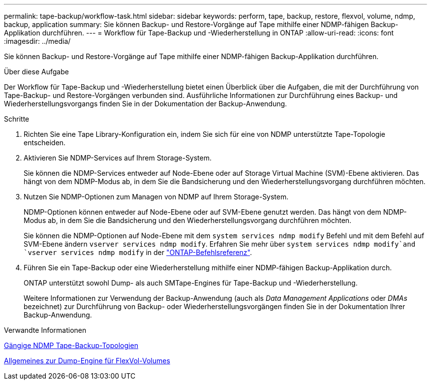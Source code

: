 ---
permalink: tape-backup/workflow-task.html 
sidebar: sidebar 
keywords: perform, tape, backup, restore, flexvol, volume, ndmp, backup, application 
summary: Sie können Backup- und Restore-Vorgänge auf Tape mithilfe einer NDMP-fähigen Backup-Applikation durchführen. 
---
= Workflow für Tape-Backup und -Wiederherstellung in ONTAP
:allow-uri-read: 
:icons: font
:imagesdir: ../media/


[role="lead"]
Sie können Backup- und Restore-Vorgänge auf Tape mithilfe einer NDMP-fähigen Backup-Applikation durchführen.

.Über diese Aufgabe
Der Workflow für Tape-Backup und -Wiederherstellung bietet einen Überblick über die Aufgaben, die mit der Durchführung von Tape-Backup- und Restore-Vorgängen verbunden sind. Ausführliche Informationen zur Durchführung eines Backup- und Wiederherstellungsvorgangs finden Sie in der Dokumentation der Backup-Anwendung.

.Schritte
. Richten Sie eine Tape Library-Konfiguration ein, indem Sie sich für eine von NDMP unterstützte Tape-Topologie entscheiden.
. Aktivieren Sie NDMP-Services auf Ihrem Storage-System.
+
Sie können die NDMP-Services entweder auf Node-Ebene oder auf Storage Virtual Machine (SVM)-Ebene aktivieren. Das hängt von dem NDMP-Modus ab, in dem Sie die Bandsicherung und den Wiederherstellungsvorgang durchführen möchten.

. Nutzen Sie NDMP-Optionen zum Managen von NDMP auf Ihrem Storage-System.
+
NDMP-Optionen können entweder auf Node-Ebene oder auf SVM-Ebene genutzt werden. Das hängt von dem NDMP-Modus ab, in dem Sie die Bandsicherung und den Wiederherstellungsvorgang durchführen möchten.

+
Sie können die NDMP-Optionen auf Node-Ebene mit dem `system services ndmp modify` Befehl und mit dem Befehl auf SVM-Ebene ändern `vserver services ndmp modify`. Erfahren Sie mehr über `system services ndmp modify`and `vserver services ndmp modify` in der link:https://docs.netapp.com/us-en/ontap-cli/search.html?q=services+ndmp+modify["ONTAP-Befehlsreferenz"^].

. Führen Sie ein Tape-Backup oder eine Wiederherstellung mithilfe einer NDMP-fähigen Backup-Applikation durch.
+
ONTAP unterstützt sowohl Dump- als auch SMTape-Engines für Tape-Backup und -Wiederherstellung.

+
Weitere Informationen zur Verwendung der Backup-Anwendung (auch als _Data Management Applications_ oder _DMAs_ bezeichnet) zur Durchführung von Backup- oder Wiederherstellungsvorgängen finden Sie in der Dokumentation Ihrer Backup-Anwendung.



.Verwandte Informationen
xref:common-ndmp-topologies-reference.adoc[Gängige NDMP Tape-Backup-Topologien]

xref:data-backup-dump-concept.adoc[Allgemeines zur Dump-Engine für FlexVol-Volumes]
